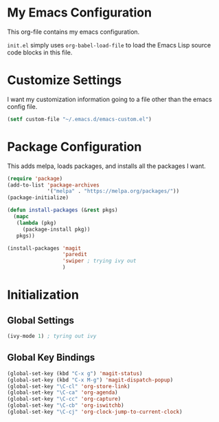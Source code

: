 #+AUTHOR: Caleb Gossler
#+TITLE Emacs Configuration
* My Emacs Configuration
This org-file contains my emacs configuration.

=init.el= simply uses =org-babel-load-file= to load the Emacs Lisp source code blocks in this file.
* Customize Settings
I want my customization information going to a file other than the emacs config file.
#+BEGIN_SRC emacs-lisp
  (setf custom-file "~/.emacs.d/emacs-custom.el")
#+END_SRC
* Package Configuration
This adds melpa, loads packages, and installs all the packages I want.
#+BEGIN_SRC emacs-lisp
  (require 'package)
  (add-to-list 'package-archives
               '("melpa" . "https://melpa.org/packages/"))
  (package-initialize)

  (defun install-packages (&rest pkgs)
    (mapc
     (lambda (pkg)
       (package-install pkg))
     pkgs))

  (install-packages 'magit
                    'paredit
                    'swiper ; trying ivy out
                    )
#+END_SRC
* Initialization
** Global Settings
#+BEGIN_SRC emacs-lisp
  (ivy-mode 1) ; tyring out ivy
#+END_SRC
** Global Key Bindings
#+BEGIN_SRC emacs-lisp
  (global-set-key (kbd "C-x g") 'magit-status)
  (global-set-key (kbd "C-x M-g") 'magit-dispatch-popup)
  (global-set-key "\C-cl" 'org-store-link)
  (global-set-key "\C-ca" 'org-agenda)
  (global-set-key "\C-cc" 'org-capture)
  (global-set-key "\C-cb" 'org-iswitchb)
  (global-set-key "\C-cj" 'org-clock-jump-to-current-clock)
#+END_SRC
